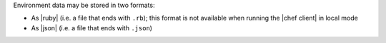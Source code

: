 .. The contents of this file are included in multiple topics.
.. This file should not be changed in a way that hinders its ability to appear in multiple documentation sets.

Environment data may be stored in two formats:

* As |ruby| (i.e. a file that ends with ``.rb``); this format is not available when running the |chef client| in local mode
* As |json| (i.e. a file that ends with ``.json``)
